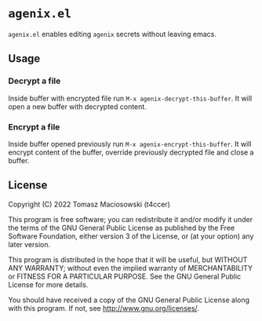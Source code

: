 * =agenix.el=

=agenix.el= enables editing =agenix= secrets without leaving emacs.

** Usage

*** Decrypt a file

Inside buffer with encrypted file run =M-x agenix-decrypt-this-buffer=. It will open a new buffer with decrypted content.

*** Encrypt a file

Inside buffer opened previously run =M-x agenix-encrypt-this-buffer=. It will encrypt content of the buffer, override previously decrypted file and close a buffer.

** License

Copyright (C) 2022 Tomasz Maciosowski (t4ccer)

This program is free software; you can redistribute it and/or modify it under the terms of the GNU General Public License as published by the Free Software Foundation, either version 3 of the License, or (at your option) any later version.

This program is distributed in the hope that it will be useful, but WITHOUT ANY WARRANTY; without even the implied warranty of MERCHANTABILITY or FITNESS FOR A PARTICULAR PURPOSE. See the GNU General Public License for more details.

You should have received a copy of the GNU General Public License along with this program. If not, see http://www.gnu.org/licenses/.

